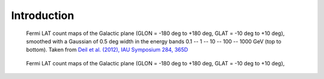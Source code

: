 .. _galactic_center_intro:

Introduction
============


.. figure:: fermi_counts_maps_in_energy_bands.png
   :scale: 70 %

   Fermi LAT count maps of the Galactic plane (GLON = -180 deg to +180 deg, GLAT = -10 deg to +10 deg),
   smoothed with a Gaussian of 0.5 deg width in the energy bands 0.1 -- 1 -- 10 -- 100 -- 1000 GeV
   (top to bottom).
   Taken from `Deil et al. (2012), IAU Symposium 284, 365D <http://adsabs.harvard.edu/abs/2012IAUS..284..365D>`_


.. figure:: fermi_counts_maps_in_energy_bands.png
   :scale: 70 %

   Fermi LAT count maps of the Galactic plane (GLON = -180 deg to +180 deg, GLAT = -10 deg to +10 deg),

